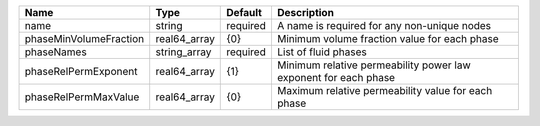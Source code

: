 

====================== ============ ======== =============================================================== 
Name                   Type         Default  Description                                                     
====================== ============ ======== =============================================================== 
name                   string       required A name is required for any non-unique nodes                     
phaseMinVolumeFraction real64_array {0}      Minimum volume fraction value for each phase                    
phaseNames             string_array required List of fluid phases                                            
phaseRelPermExponent   real64_array {1}      Minimum relative permeability power law exponent for each phase 
phaseRelPermMaxValue   real64_array {0}      Maximum relative permeability value for each phase              
====================== ============ ======== =============================================================== 


